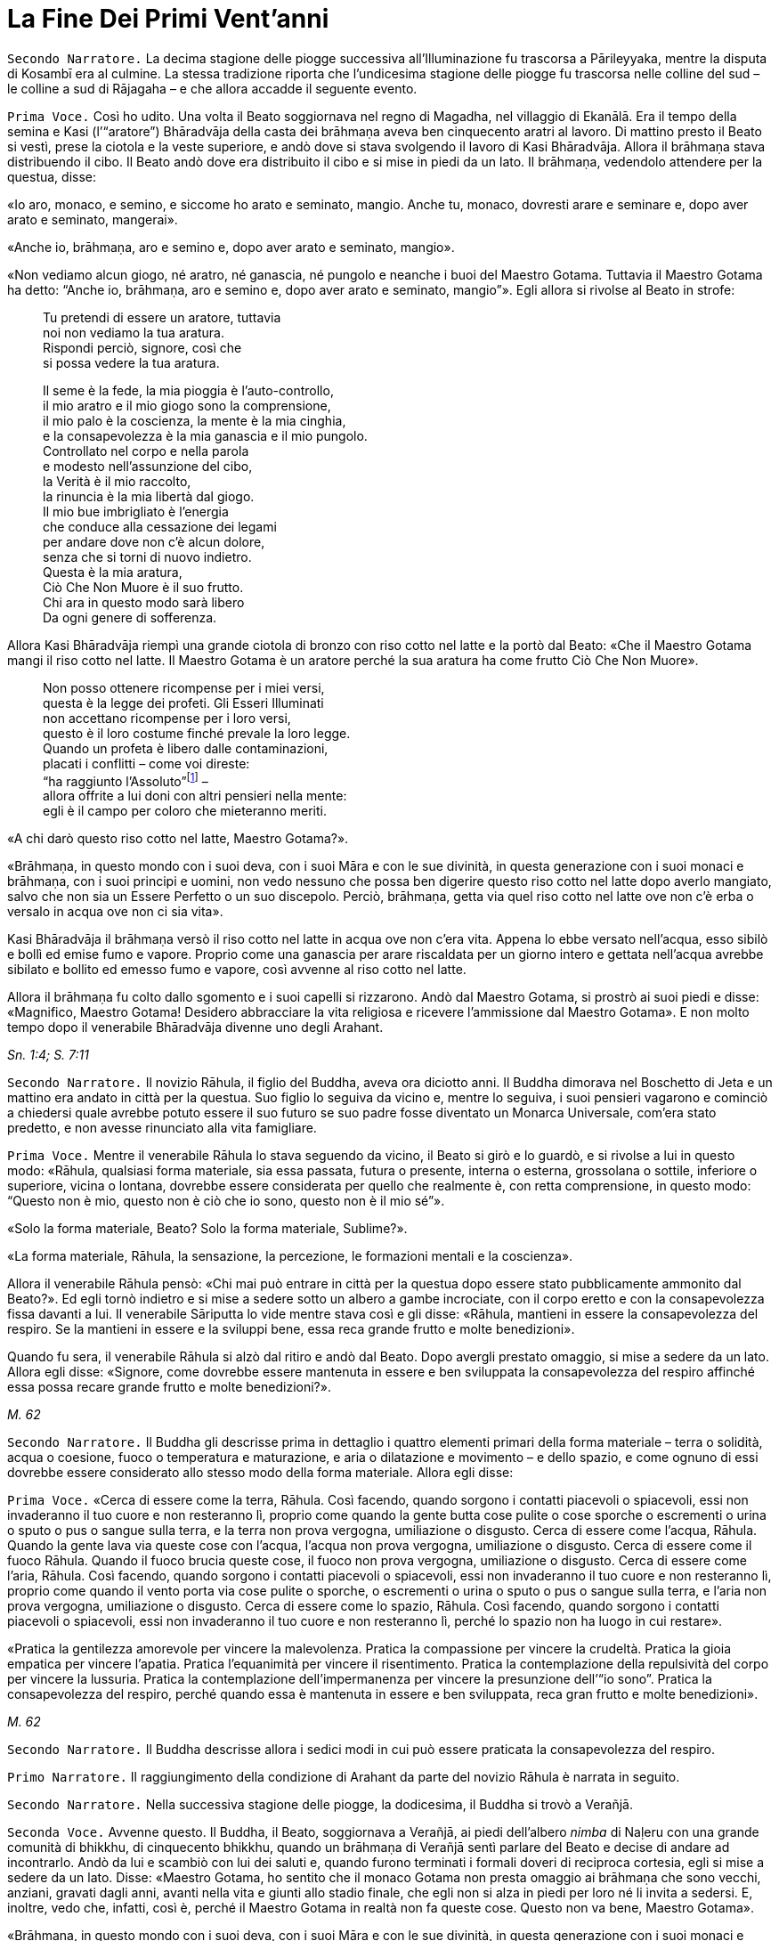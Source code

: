 = La Fine Dei Primi Vent’anni
:chapter-number: 9

[.narrator]
`Secondo Narratore.` La decima stagione delle piogge successiva
all’Illuminazione fu trascorsa a Pārileyyaka, mentre la disputa di
Kosambī era al culmine. La stessa tradizione riporta che l’undicesima
stagione delle piogge fu trascorsa nelle colline del sud – le colline a
sud di Rājagaha – e che allora accadde il seguente evento.

[.voice]
`Prima Voce.` Così ho udito. Una volta il Beato soggiornava nel regno di
Magadha, nel villaggio di Ekanālā. Era il tempo della semina e Kasi
(l’“aratore”) Bhāradvāja della casta dei brāhmaṇa aveva ben cinquecento
aratri al lavoro. Di mattino presto il Beato si vestì, prese la ciotola
e la veste superiore, e andò dove si stava svolgendo il lavoro di Kasi
Bhāradvāja. Allora il brāhmaṇa stava distribuendo il cibo. Il Beato andò
dove era distribuito il cibo e si mise in piedi da un lato. Il brāhmaṇa,
vedendolo attendere per la questua, disse:

«Io aro, monaco, e semino, e siccome ho arato e seminato, mangio. Anche
tu, monaco, dovresti arare e seminare e, dopo aver arato e seminato,
mangerai».

«Anche io, brāhmaṇa, aro e semino e, dopo aver arato e seminato,
mangio».

«Non vediamo alcun giogo, né aratro, né ganascia, né pungolo e neanche i
buoi del Maestro Gotama. Tuttavia il Maestro Gotama ha detto: “Anche io,
brāhmaṇa, aro e semino e, dopo aver arato e seminato, mangio”». Egli
allora si rivolse al Beato in strofe:

[quote]
____
Tu pretendi di essere un aratore, tuttavia +
noi non vediamo la tua aratura. +
Rispondi perciò, signore, così che +
si possa vedere la tua aratura.

Il seme è la fede, la mia pioggia è l’auto-controllo, +
il mio aratro e il mio giogo sono la comprensione, +
il mio palo è la coscienza, la mente è la mia cinghia, +
e la consapevolezza è la mia ganascia e il mio pungolo. +
Controllato nel corpo e nella parola +
e modesto nell’assunzione del cibo, +
la Verità è il mio raccolto, +
la rinuncia è la mia libertà dal giogo. +
Il mio bue imbrigliato è l’energia +
che conduce alla cessazione dei legami +
per andare dove non c’è alcun dolore, +
senza che si torni di nuovo indietro. +
Questa è la mia aratura, +
Ciò Che Non Muore è il suo frutto. +
Chi ara in questo modo sarà libero +
Da ogni genere di sofferenza.
____

Allora Kasi Bhāradvāja riempì una grande ciotola di bronzo con riso
cotto nel latte e la portò dal Beato: «Che il Maestro Gotama mangi il
riso cotto nel latte. Il Maestro Gotama è un aratore perché la sua
aratura ha come frutto Ciò Che Non Muore».

[quote]
____
Non posso ottenere ricompense per i miei versi, +
questa è la legge dei profeti. Gli Esseri Illuminati +
non accettano ricompense per i loro versi, +
questo è il loro costume finché prevale la loro legge. +
Quando un profeta è libero dalle contaminazioni, +
placati i conflitti – come voi direste: +
“ha raggiunto l’Assoluto”footnote:[Il termine _kevalī_
(“ha raggiunto l’Assoluto”) pare fosse
usato dal Buddha quando si rivolgeva ai brāhmaṇa.] – +
allora offrite a lui doni con altri pensieri nella mente: +
egli è il campo per coloro che mieteranno meriti.
____

«A chi darò questo riso cotto nel latte, Maestro Gotama?».

«Brāhmaṇa, in questo mondo con i suoi deva, con i suoi Māra e con le sue
divinità, in questa generazione con i suoi monaci e brāhmaṇa, con i suoi
principi e uomini, non vedo nessuno che possa ben digerire questo riso
cotto nel latte dopo averlo mangiato, salvo che non sia un Essere
Perfetto o un suo discepolo. Perciò, brāhmaṇa, getta via quel riso cotto
nel latte ove non c’è erba o versalo in acqua ove non ci sia vita».

Kasi Bhāradvāja il brāhmaṇa versò il riso cotto nel latte in acqua ove
non c’era vita. Appena lo ebbe versato nell’acqua, esso sibilò e bollì
ed emise fumo e vapore. Proprio come una ganascia per arare riscaldata
per un giorno intero e gettata nell’acqua avrebbe sibilato e bollito ed
emesso fumo e vapore, così avvenne al riso cotto nel latte.

Allora il brāhmaṇa fu colto dallo sgomento e i suoi capelli si
rizzarono. Andò dal Maestro Gotama, si prostrò ai suoi piedi e disse:
«Magnifico, Maestro Gotama! Desidero abbracciare la vita religiosa e
ricevere l’ammissione dal Maestro Gotama». E non molto tempo dopo il
venerabile Bhāradvāja divenne uno degli Arahant.

[.suttaref]
_Sn. 1:4; S. 7:11_

[.narrator]
`Secondo Narratore.` Il novizio Rāhula, il figlio del Buddha, aveva ora
diciotto anni. Il Buddha dimorava nel Boschetto di Jeta e un mattino era
andato in città per la questua. Suo figlio lo seguiva da vicino e,
mentre lo seguiva, i suoi pensieri vagarono e cominciò a chiedersi quale
avrebbe potuto essere il suo futuro se suo padre fosse diventato un
Monarca Universale, com’era stato predetto, e non avesse rinunciato alla
vita famigliare.

[.voice]
`Prima Voce.` Mentre il venerabile Rāhula lo stava seguendo da vicino, il
Beato si girò e lo guardò, e si rivolse a lui in questo modo: «Rāhula,
qualsiasi forma materiale, sia essa passata, futura o presente, interna
o esterna, grossolana o sottile, inferiore o superiore, vicina o
lontana, dovrebbe essere considerata per quello che realmente è, con
retta comprensione, in questo modo: “Questo non è mio, questo non è ciò
che io sono, questo non è il mio sé”».

«Solo la forma materiale, Beato? Solo la forma materiale, Sublime?».

«La forma materiale, Rāhula, la sensazione, la percezione, le formazioni
mentali e la coscienza».

Allora il venerabile Rāhula pensò: «Chi mai può entrare in città per la
questua dopo essere stato pubblicamente ammonito dal Beato?». Ed egli
tornò indietro e si mise a sedere sotto un albero a gambe incrociate,
con il corpo eretto e con la consapevolezza fissa davanti a lui. Il
venerabile Sāriputta lo vide mentre stava così e gli disse: «Rāhula,
mantieni in essere la consapevolezza del respiro. Se la mantieni in
essere e la sviluppi bene, essa reca grande frutto e molte benedizioni».

Quando fu sera, il venerabile Rāhula si alzò dal ritiro e andò dal
Beato. Dopo avergli prestato omaggio, si mise a sedere da un lato.
Allora egli disse: «Signore, come dovrebbe essere mantenuta in essere e
ben sviluppata la consapevolezza del respiro affinché essa possa recare
grande frutto e molte benedizioni?».

[.suttaref]
_M. 62_

[.narrator]
`Secondo Narratore.` Il Buddha gli descrisse prima in dettaglio i quattro
elementi primari della forma materiale – terra o solidità, acqua o
coesione, fuoco o temperatura e maturazione, e aria o dilatazione e
movimento – e dello spazio, e come ognuno di essi dovrebbe essere
considerato allo stesso modo della forma materiale. Allora egli disse:

[.voice]
`Prima Voce.` «Cerca di essere come la terra, Rāhula. Così facendo, quando
sorgono i contatti piacevoli o spiacevoli, essi non invaderanno il tuo
cuore e non resteranno lì, proprio come quando la gente butta cose
pulite o cose sporche o escrementi o urina o sputo o pus o sangue sulla
terra, e la terra non prova vergogna, umiliazione o disgusto. Cerca di
essere come l’acqua, Rāhula. Quando la gente lava via queste cose con
l’acqua, l’acqua non prova vergogna, umiliazione o disgusto. Cerca di
essere come il fuoco Rāhula. Quando il fuoco brucia queste cose, il
fuoco non prova vergogna, umiliazione o disgusto. Cerca di essere come
l’aria, Rāhula. Così facendo, quando sorgono i contatti piacevoli o
spiacevoli, essi non invaderanno il tuo cuore e non resteranno lì,
proprio come quando il vento porta via cose pulite o sporche, o
escrementi o urina o sputo o pus o sangue sulla terra, e l’aria non
prova vergogna, umiliazione o disgusto. Cerca di essere come lo spazio,
Rāhula. Così facendo, quando sorgono i contatti piacevoli o spiacevoli,
essi non invaderanno il tuo cuore e non resteranno lì, perché lo spazio
non ha luogo in cui restare».

«Pratica la gentilezza amorevole per vincere la malevolenza. Pratica la
compassione per vincere la crudeltà. Pratica la gioia empatica per
vincere l’apatia. Pratica l’equanimità per vincere il risentimento.
Pratica la contemplazione della repulsività del corpo per vincere la
lussuria. Pratica la contemplazione dell’impermanenza per vincere la
presunzione dell’“io sono”. Pratica la consapevolezza del respiro,
perché quando essa è mantenuta in essere e ben sviluppata, reca gran
frutto e molte benedizioni».

[.suttaref]
_M. 62_

[.narrator]
`Secondo Narratore.` Il Buddha descrisse allora i sedici modi in cui può
essere praticata la consapevolezza del respiro.

[.narrator]
`Primo Narratore.` Il raggiungimento della condizione di Arahant da parte
del novizio Rāhula è narrata in seguito.

[.narrator]
`Secondo Narratore.` Nella successiva stagione delle piogge, la
dodicesima, il Buddha si trovò a Verañjā.

[.voice]
`Seconda Voce.` Avvenne questo. Il Buddha, il Beato, soggiornava a
Verañjā, ai piedi dell’albero _nimba_ di Naḷeru con una grande comunità
di bhikkhu, di cinquecento bhikkhu, quando un brāhmaṇa di Verañjā sentì
parlare del Beato e decise di andare ad incontrarlo. Andò da lui e
scambiò con lui dei saluti e, quando furono terminati i formali doveri
di reciproca cortesia, egli si mise a sedere da un lato. Disse: «Maestro
Gotama, ho sentito che il monaco Gotama non presta omaggio ai brāhmaṇa
che sono vecchi, anziani, gravati dagli anni, avanti nella vita e giunti
allo stadio finale, che egli non si alza in piedi per loro né li invita
a sedersi. E, inoltre, vedo che, infatti, così è, perché il Maestro
Gotama in realtà non fa queste cose. Questo non va bene, Maestro
Gotama».

«Brāhmaṇa, in questo mondo con i suoi deva, con i suoi Māra e con le sue
divinità, in questa generazione con i suoi monaci e brāhmaṇa, con i suoi
principi e uomini, non vedo nessuno al quale io possa prestare omaggio o
per il quale alzarmi in piedi o invitarlo a sedersi, perché se un Essere
Perfetto prestasse omaggio o si alzasse per qualcuno o lo invitasse a
sedersi, a costui gli si spaccherebbe la testa».

«Il Maestro Gotama è privo di gusto».

«C’è una ragione per la quale si potrebbe giustamente dire che il monaco
Gotama è privo di gusto: gusto per le forme visibili, gusto per i suoni,
odori, sapori e oggetti tangibili. Queste cose sono rigettate da un
Essere Perfetto, tagliate alla radice, rese come ceppi di palma,
eliminate e non più soggette a sorgere in futuro. È però sicuro,
brāhmaṇa, che tu intenda questo?».

«Il Maestro Gotama non ha il senso dei valori».

«C’è una ragione per la quale si potrebbe giustamente dire che il monaco
Gotama non ha il senso dei valori: il senso del valore delle forme
visibili, il senso del valore dei suoni, degli odori, dei sapori e degli
oggetti tangibili. Queste cose sono rigettate da un Essere Perfetto … e
non più soggette a sorgere in futuro. È però sicuro, brāhmaṇa, che tu
intenda questo?».

«Il Maestro Gotama insegna che non si dovrebbe fare
nulla».footnote:[Alcuni dei giochi di parole presenti in questo passo
mettono a dura prova le qualità di un traduttore. «Insegna che non ci sono cose
da fare» (_akiriyavādī_) indica colui il quale afferma che le azioni
sono a-morali e non fanno maturare effetti, né buoni né cattivi.
«Insegna il nichilismo» (_ucchedavādī_) indica colui il quale crede che
alcuni tipi di anima o di sé abbiano una permanenza temporanea, che a un
certo punto viene però interrotta. Essa presuppone l’esistenza di
un’anima temporanea. «Uno da portare via» (_venayika_) è l’espressione
più difficile. La parola _vineti_ (letteralmente “da portare via”)
significa sia da portare via sia, metaforicamente, da disciplinare.
“Portare via” è pure utilizzato dal Buddha nel senso di condurre i
discepoli lontano dalla sofferenza e, dai suoi oppositori, per
insultarlo come uno che porta la gente fino alla distruzione, procurata
dal nichilismo, l’“abisso del nulla”, e, di conseguenza, per loro egli è
uno “da portare via”, ossia di cui sbarazzarsi.]

«C’è una ragione per la quale si potrebbe giustamente dire che il monaco
Gotama insegna che non si dovrebbe fare nulla: io insegno che non si
dovrebbero compiere atti corporei o verbali errati o alimentare pensieri
malsani e molti altri generi di cose malvagie e non salutari. È però
sicuro, brāhmaṇa, che tu intenda questo?».

«Il Maestro Gotama insegna il nichilismo».

«C’è una ragione per la quale si potrebbe giustamente dire che il monaco
Gotama insegna il nichilismo: io insegno l’annichilimento della brama,
dell’odio e dell’illusione, e di molti generi di cose malvagie e non
salutari. È però sicuro, brāhmaṇa, che tu intenda questo?».

«Il Maestro Gotama è puntiglioso».

«C’è una ragione per la quale si potrebbe giustamente dire che il monaco
Gotama è fastidioso: io sono fastidioso in relazione ad atti corporei o
verbali errati o pensieri malsani e molti altri generi di cose non
salutari. È però sicuro, brāhmaṇa, che tu intenda questo?».

«Il monaco Gotama è uno da portare via».

«C’è una ragione per la quale si potrebbe giustamente dire che il monaco
Gotama è uno da portare via: io insegno il Dhamma che porta via dalla
brama, dall’odio e dall’illusione, e da molti generi di cose malvagie e
non salutari. È però sicuro, brāhmaṇa, che tu intenda questo?».

«Il monaco Gotama è un mortificatore».

«C’è una ragione per la quale si potrebbe giustamente dire che il monaco
Gotama è un mortificatore: dico che gli atti corporei o verbali errati o
pensieri malsani sono cose malvagie e non salutari da mortificare, e
chiamo mortificatore colui nel quale le cose malvagie e non salutari da
mortificare sono rifiutate, tagliate alla radice, rese come ceppi di
palma, eliminate e non più soggette a sorgere nel futuro, e in un Essere
Perfetto queste cose sono rifiutate … e non più soggette a sorgere nel
futuro. È però sicuro, brāhmaṇa, che tu intenda questo?».

«Il monaco Gotama ha mancato la sua rinascita».

«C’è una ragione per la quale si potrebbe giustamente dire che il monaco
Gotama ha mancato la sua rinascita. Quando il rientro di una persona in
un utero e il suo pervenire alla nascita sono rifiutati … e non sono più
soggetti a sorgere nel futuro, allora di tale persona dico che ha
mancato la sua rinascita, e nell’Essere Perfetto il rientro in un utero
e una futura rinascita sono rifiutati … e non sono più soggetti a
sorgere nel futuro. È però sicuro, brāhmaṇa, che tu intenda questo?».

«Supponiamo che una chioccia stia covando otto, dieci o dodici uova, che
le covi e le faccia schiudere con cura: il primo di quei pulcini a
forare il guscio con la punta del suo becco e gli artigli delle sue
zampe, il primo a uscir fuori sano, dovrebbe essere chiamato il più
anziano o il più giovane?».

«Dovrebbe essere chiamato il più anziano, Maestro Gotama, perché è il
più anziano di quei pulcini».

«Allo stesso modo, brāhmaṇa, in questa generazione dominata
dall’ignoranza, racchiusa in un uovo d’ignoranza, sigillata
dall’ignoranza, sono io l’unico al mondo ad aver scoperto la suprema e
piena Illuminazione forando il guscio dell’ignoranza, della nescienza.
Sono perciò io il più anziano ed eminente nel mondo».

[.suttaref]
_Vin. Sv. Pārā. 1; A. 8:11_

[.narrator]
`Secondo Narratore.` Il Buddha poi descrisse come, mediante l’ottenimento
dei quattro jhāna e delle tre vere conoscenze, pervenne a conoscere
direttamente che non vi era più nascita per lui. Il brāhmaṇa si convinse
e prese i Tre Rifugi. Egli allora offrì ricovero e sostegno al Buddha
per la successiva stagione delle piogge, e il Buddha accettò.

[.voice]
`Seconda Voce.` A Verañjā ottenere cibo in elemosina era difficile. C’era
carestia ed erano stati emessi dei buoni per ottenere il cibo. Non era
facile sopravvivere neanche spigolando strenuamente. Tuttavia, alcuni
commercianti del nord del paese con cinquecento cavalli avevano allora
preso alloggio per la stagione delle piogge a Verañjā. Avevano fatto
sapere che per ogni bhikkhu ci sarebbe stata una misura di crusca presso
i recinti dei cavalli.

Un mattino i bhikkhu si vestirono, presero le loro ciotole e la veste
superiore, e si avviarono per la questua a Verañjā. Quando non ottennero
alcun cibo, si recarono presso i recinti dei cavalli e ognuno di loro
portò una misura di crusca in monastero, ove la pestarono in un mortaio
e la mangiarono. Il venerabile Ānanda macinò una misura di crusca su una
pietra e la portò al Beato. Il Beato la mangiò.

Egli aveva sentito il rumore di un mortaio. Gli Esseri Perfetti sanno e
chiedono, ma, anche, sanno e non chiedono. Chiedono quando lo reputano
opportuno e si astengono dal chiedere quando lo reputano inopportuno.
Gli Esseri Perfetti chiedono al fine di promuovere il bene, per
nessun’altra ragione. Nel caso degli Esseri Perfetti il ponte verso il
male è demolito. Gli Esseri Illuminati, gli Esseri Perfetti, interrogano
i bhikkhu per due ragioni: per insegnare il Dhamma o per rendere noto un
precetto d’addestramento ai discepoli. Per quell’occasione il Beato
chiese al venerabile Ānanda: «Ānanda, che cos’è quel rumore di
mortaio?». Il venerabile Ānanda glielo spiegò.

«Bene, bene, Ānanda. Ci siete riusciti, come brave persone. Nelle future
generazioni, però, ci saranno alcuni che guarderanno dall’alto in basso
perfino pasti di riso fino cotto con la carne».

Il venerabile Mahā-Moggallāna andò dal Beato. Egli disse: «Signore, è
ora difficile procurarsi cibo in elemosina a Verañjā. C’è carestia e
sono stati emessi dei buoni per ottenere il cibo. Non è facile
sopravvivere neanche spigolando strenuamente. Signore, sotto la
superficie di questa terra vi è un humus ricco e dolce come il miele.
Sarebbe bene che io rivoltassi la terra. Così i bhikkhu sarebbero in
grado di cibarsi dell’humus sul quale vivono le piante acquatiche».

«Moggallāna, che cosa ne sarebbe, però, delle creature che dipendono
dall’humus?».

«Signore, renderò una mia mano larga come la grande terra e prenderò le
creature che dipendono dall’humus e le metterò lì. Rivolterò la terra
con l’altra mano».

«Basta così, Moggallāna, non suggerire di rivoltare la terra. Le
creature saranno confuse».

«Signore, sarebbe bene che il Saṅgha dei bhikkhu andasse nel Continente
Settentrionale di Uttarakuru per la questua».

«Basta così, Moggallāna, non suggerire che il Saṅgha dei bhikkhu vada
nel Continente Settentrionale di Uttarakuru per la questua».

Mentre il venerabile Sāriputta era in ritiro da solo sorse in lui questo
pensiero: «La santa vita di quale Buddha non durò a lungo? La santa vita
di quale Buddha durò a lungo?».

«Al tempo dei Beati Vipassī, Sikhī e Vessabhū la santa vita non durò a
lungo, Sāriputta. Al tempo dei Beati Kakusandha, Koṇāgamana e Kassapa la
santa vita durò a lungo».

«Signore, per quale ragione al tempo dei Beati Vipassī, Sikhī e Vessabhū
la santa vita non durò a lungo?».

«Quei Beati non furono solleciti a insegnare il Dhamma ai loro discepoli
dettagliatamente e pronunciarono pochi Fili di Discorsi
(sutta),footnote:[C’è un gioco di parole sul termine sutta, letteralmente
“filo” e metaforicamente “filo di discorsi” o insieme di idee connesse.
È in quest’ultimo senso che i discorsi del Buddha sono chiamati “sutta”,
perché in essi l’insegnamento è tenuto assieme nella forma di un filo di
argomenti legati l’uno con l’altro.] Canti, Esposizioni, Strofe, Esclamazioni,
Detti, Storie di Nascite, Meraviglie e Domande. Non fu resa nota alcuna
regola di addestramento per i discepoli. Il _Pātimokkha_, il Codice
Monastico, non fu esposto. Proprio come quando vari fiori sono posti su
un tavolo senza essere tenuti assieme da fili possono venire facilmente
sparpagliati, spazzati via e andare perduti – perché? Perché non sono
tenuti assieme da fili – allo stesso modo, quando quei Buddha, quei
Beati e i loro discepoli da loro personalmente illuminati scomparvero,
allora i discepoli che in seguito abbracciarono la vita religiosa,
chiamati in vari modi, appartenenti a varie razze e varie stirpi, fecero
estinguere la vita religiosa. Quei Beati leggevano di norma la mente dei
loro discepoli e li consigliavano di conseguenza. Una volta, il Beato
Vessabhū, realizzato e completamente illuminato, in una boscaglia d’una
giungla che ispirava timore lesse la mente di un Saṅgha forte di un
migliaio di bhikkhu, e così li esortò e istruì: “Pensate così, non
pensate così. Prestate attenzione così, non prestate attenzione così.
Abbandonate questo, entrate e dimorate in questo”. Poi, seguendo le sue
istruzioni, i loro cuori furono liberati dalle contaminazioni per mezzo
del non-attaccamento. E la boscaglia di quella giungla ispirava a tal
punto timore che di solito avrebbe fatto rizzare i capelli a un uomo se
egli non fosse stato libero dalla brama. Questa fu la ragione per cui la
vita santa di quei beati non durò a lungo».

«Signore, per quale ragione al tempo dei Beati Kakusandha, Koṇāgamana e
Kassapa la santa vita durò a lungo?».

«Quei Beati furono solleciti a insegnare il Dhamma ai loro discepoli
dettagliatamente e pronunciarono molti Fili di Discorsi, Canti,
Esposizioni, Strofe, Esclamazioni, Detti, Storie di Nascite, Meraviglie
e Domande. Furono rese note regole di addestramento per i discepoli. Il
Pātimokkha, il codice monastico, fu esposto. Proprio come quando vari
fiori sono posti su un tavolo tenuti ben legati assieme da fili, e non
possono venire sparpagliati, spazzati via e andare perduti – perché?
Perché sono tenuti ben legati assieme da fili – allo stesso modo, quando
quei Buddha, quei Beati e i loro discepoli da loro personalmente
illuminati scomparvero, allora i discepoli che in seguito abbracciarono
la vita religiosa, chiamati in vari modi, appartenenti a varie razze e
varie stirpi, fecero continuare la vita religiosa per lungo tempo.
Questa fu la ragione per cui la vita santa di quei beati durò a lungo».

Allora il venerabile Sāriputta si alzò dal posto in cui sedeva e,
sistemandosi la sua veste su una spalla, levò le palme giunte delle sue
mani verso il Beato e disse: «Questo è il tempo, Beato, questo è il
tempo che il Beato renda note le regole di addestramento, che esponga il
_Pātimokkha_, in modo che la santa vita possa durare a lungo».

«Aspetta Sāriputta, aspetta! L’Essere Perfetto saprà quando è il momento
di farlo. Il Maestro non renderà note le regole di addestramento per i
discepoli né esporrà il _Pātimokkha_ fino a quando non si manifesteranno
alcune cose che generano contaminazioni qui nel Saṅgha. Appena questo
avverrà, allora il Maestro si occuperà di entrambe queste cose, al fine
di allontanare queste cose che generano contaminazioni. Alcune cose che
generano contaminazioni non si manifesteranno finché il Saṅgha non si
sarà ingrandito in quanto fondato da tempo, e sarà cresciuto [quanto al
numero dei bhikkhu]: sarà allora che esse si manifesteranno e sarà
allora che il Maestro renderà note le regole di addestramento per i
discepoli, e esporrà il _Pātimokkha_ al fine di allontanare queste cose
che generano contaminazioni. Alcune cose che generano contaminazioni non
si manifesteranno finché il Saṅgha non si sarà ingrandito mediante
completezza … non si sarà ingrandito mediante beni eccessivi … non si
sarà ingrandito mediante erudizione … Al momento, però, il Saṅgha è
libero da infezioni, libero da pericoli, è immacolato, puro ed è fatto
di durame. Perché di questi cinquecento bhikkhu chi si trova più
indietro è nella condizione di Chi è Entrato nella Corrente, non è più
soggetto alla perdizione, certo nella rettitudine e destinato
all’Illuminazione».

Allora il Beato si rivolse al venerabile Ānanda: «Ānanda, è costume
degli Esseri Perfetti di non avviarsi a errare per il paese senza
essersi congedati da coloro che li hanno invitati per la stagione delle
piogge. Andiamo e congediamoci dal brāhmaṇa di Verañjā».

«E sia, Signore», rispose il venerabile Ānanda.

Allora il Beato si vestì, prese la ciotola e la veste superiore, e andò
con il venerabile Ānanda quale suo attendente nella casa del brāhmaṇa di
Verañjā, ove si mise a sedere nel posto preparatogli.

Il brāhmaṇa arrivò e gli prestò omaggio. Il Beato disse: «Abbiamo
trascorso la stagione delle piogge qui, invitati da te, brāhmaṇa, e ora
ci congediamo. Desideriamo avviarci a errare per il paese».

«È vero, Maestro Gotama. Siete stati invitati da me a trascorrere qui la
stagione delle piogge. Quel che avrebbe dovuto essere dato non è stato
dato. Ciò, però, non è avvenuto perché non avevamo capito o perché non
fossimo disposti a dare. Come potevamo fare? La vita laica è piena di
impegni, molte sono le cose da fare. Che il Maestro Gotama assieme al
Saṅgha dei bhikkhu accetti il pasto di domani da me».

Il Beato accettò in silenzio. Poi, dopo aver istruito il brāhmaṇa con un
discorso di Dhamma, si alzò e andò via.

Il giorno seguente, quando il pasto fu terminato, il brāhmaṇa di Verañjā
offrì al Beato la stoffa per una veste e a ogni bhikkhu due pezzi di
stoffa. E il Beato, dopo averlo istruito con un discorso di Dhamma, se
ne andò.

[.suttaref]
_Vin. Sv. Pārā. 1_

[.narrator]
`Secondo Narratore.` Il seguente episodio si verificò mentre la
tredicesima stagione delle piogge veniva trascorsa a Cālikā.

[.voice]
`Prima Voce.` Così ho udito. Mentre il Beato soggiornava a Cālikā, sulla
Rupe Cālikā, il suo attendente era allora il venerabile Meghiya. Egli
andò dal Beato e gli disse: «Signore, voglio entrare a Jantugāma per la
questua».

«È tempo, Meghiya, di fare quel che reputi opportuno».

Allora era mattino e così il venerabile Meghiya si vestì, prese la
ciotola e la veste superiore ed entrò a Jantugāma per la questua.
Allorché ebbe fatto il giro per la questua e stava tornando dopo il
pasto, giunse sulla riva del fiume Kimikālā. Mentre stava camminando ed
errando lungo la riva del fiume per muoversi un po’, vide un grazioso e
invitante boschetto di alberi di mango. Pensò: «Questo grazioso e
invitante boschetto di alberi di mango sarà utile per lo sforzo di un
uomo di rango che cerca un tale sforzo. Se il Beato lo consente, verrò
in questo boschetto di alberi di mango per lo sforzo».

Egli allorà si recò dal Beato e gliene parlò. Il Beato disse: «Aspetta,
Meghiya, siamo ancora soli. Aspetta che arrivino altri bhikkhu».

Una seconda volta il venerabile Meghiya disse: «Il Beato non ha molto
altro da fare, Signore. Non v’è bisogno di confermare ciò che egli ha
già fatto. Noi, però, abbiamo ancora qualcosa da fare. Abbiamo bisogno
di confermare ciò che abbiamo già fatto. Se il Beato lo consente,
Signore, vorrei andare in quel boschetto di alberi di mango per lo
sforzo».

Una seconda volta il Beato disse: «Aspetta, Meghiya, siamo ancora soli.
Aspetta che arrivino altri bhikkhu».

Una terza volta il venerabile Meghiya ripeté la sua richiesta.

«Dal momento che tu parli di “sforzo”, Meghiya, che cosa posso dirti? È
tempo che tu faccia quel che reputi opportuno».

Allora il venerabile Meghiya si alzò dal posto in cui sedeva e, dopo
aver prestato omaggio al Beato, girandogli a destra, si avviò verso il
boschetto di alberi di mango, ove si mise a sedere ai piedi di un
albero, sua dimora diurna. Allora, per quasi tutto il tempo che egli
rimase nel boschetto di alberi di mango, tre generi di pensieri non
salutari occuparono la sua mente, ossia pensieri di desideri sensoriali,
pensieri di malevolenza e pensieri di crudeltà. Gli capitò così di
pensare: «È meraviglioso, è stupefacente! Eccomi qui, ho abbandonato la
vita famigliare per fede e ora sono tormentato da questi tre generi di
pensieri malvagi e non salutari».

Quando fu sera, si alzò dal ritiro e andò dal Beato. Gli disse quel che
era avvenuto.

«Meghiya, quando la liberazione del cuore è ancora immatura, cinque cose
la conducono a maturazione. Quali cinque? Primo, un bhikkhu con buoni
amici e buoni compagni. Secondo, un bhikkhu è perfetto nella virtù,
contenuto con il contenimento del _Pātimokkha_, perfetto per condotta e
per modo di vivere, vede il pericolo nella più piccola colpa, si
addestra portando a effetto i precetti dell’addestramento. Terzo,
ascolta volentieri senza problemi o riserve discorsi che riguardano
l’annientamento, che favoriscono la liberazione del cuore, che conducono
al totale disincanto, allo svanire, al cessare, alla pacificazione, alla
conoscenza diretta, all’Illuminazione, al Nibbāna, ossia a volere poco,
ad accontentarsi, all’isolamento, al dissociarsi dalla società,
all’energia, alla virtù, alla concentrazione, alla comprensione, alla
liberazione, alla conoscenza e alla visione della liberazione. Quarto,
un bhikkhu è energico nell’abbandonare cose non salutari e a portare a
effetto le cose salutari, è risoluto, costante e instancabile riguardo
alle cose salutari. Quinto, un bhikkhu ha comprensione, ha la penetrante
comprensione propria degli Esseri Nobili a riguardo del sorgere e dello
svanire che conduce alla cessazione completa della sofferenza».

«Ora, quando un bhikkhu ha buoni amici e buoni compagni, da lui ci si
può attendere che sarà virtuoso … che ascolterà volentieri … discorsi
che riguardano l’annientamento … che sarà energico nell’abbandonare cose
non salutari e a portare a effetto le cose salutari … che egli avrà la
penetrante comprensione propria degli Esseri Nobili a riguardo del
sorgere e dello svanire che conduce alla completa cessazione della
sofferenza».

«Per fondare dentro di sé queste cinque cose, però, un bhikkhu dovrebbe,
per di più, mantenere in essere queste quattro cose. La ripugnanza (in
relazione all’aspetto repellente del corpo)footnote:[“Ripugnanza” è un
termine che indica l’oggetto di
contemplazione consistente sia nelle “trentuno parti del corpo”
(trentadue nei Commentari) sia la decomposizione dei cadaveri (cap. 12,
pp. 270-271). Lo scopo è ridurre l’attaccamento al corpo fisico
dimostrando che è non attraente ma transitorio.] dovrebbe
essere mantenuta in essere al fine di abbandonare la lussuria. La
gentilezza amorevole al fine di abbandonare la malevolenza. La
consapevolezza del respiro al fine di interrompere i pensieri
discorsivi. La percezione dell’impermanenza al fine di eliminare la
presunzione dell’“io sono”. Perché quando si percepisce l’impermanenza,
la percezione del non-sé si fonda, e quando si percepisce il non-sé, si
giunge all’eliminazione della presunzione dell’“io sono” e questo è il
Nibbāna qui e ora».

Conoscendo il significato di ciò, il Beato esclamò queste parole:

[quote]
____
Pensieri meschini, pensieri triviali +
arrivano a tentare la mente e poi volano via. +
Non comprendendo questi pensieri nella mente, +
il cuore vaga avanti e indietro rincorrendoli. +
Un uomo che comprende questi pensieri nella sua mente +
li espelle con consapevolezza vigorosa. +
E un Essere Illuminato se n’è sbarazzato +
perché le tentazioni non agitano più la sua mente.
____

[.suttaref]
_Ud. 4:1; A. 9:3._

[.narrator]
`Secondo Narratore.` Il figlio del Buddha aveva ora vent’anni. Gli fu di
conseguenza impartita la piena ammissione (in quanto non conferibile
prima di tale età). E la tradizione riporta che fu in questo stesso anno
che il Buddha pronunciò il discorso che fu per lui la causa per ottenere
la condizione di Arahant.

[.voice]
`Prima Voce.` Così ho udito. Allora il Beato soggiornava a Sāvatthī, nel
Boschetto di Jeta, nel Parco di Anāthapiṇḍika. Ora, mentre egli era solo
in meditazione questo pensiero sorse nella sua mente: «Le cose che
giungono a maturazione nella Liberazione sono mature nella mente di
Rāhula. E se io lo conducessi al definitivo esaurimento delle
contaminazioni?».

Quando fu mattino il Beato si vestì, prese la ciotola e la veste
superiore, e si recò a Sāvatthī per la questua. Quando ebbe fatto il
giro per la questua a Sāvatthī, tornò dopo il pasto e disse al
venerabile Rāhula: «Rāhula, prendi con te una stuoia su cui sedere e
andiamo a trascorrere la giornata nel Boschetto del Cieco».

«Così sia, Signore», rispose il venerabile Rāhula e, dopo aver preso con
sé una stuoia, seguì il Beato. In quella circostanza, però, anche molte
migliaia di divinità seguirono il Beato, pensando: «Oggi il Beato sta
per condurre il venerabile Rāhula al definitivo esaurimento delle
contaminazioni».

Allora il Beato entrò nel Boschetto del Cieco e si mise a sedere ai
piedi di un albero. E il venerabile Rāhula prestò omaggio al Beato e si
mise a sedere da un lato. Dopo che lo ebbe fatto, il Beato disse:

(1a) «Cosa ne pensi, Rāhula, l’occhio è permanente o impermanente?».

«Impermanente, Signore».

«Quel che è impermanente è però spiacevole o piacevole?».

«Spiacevole, Signore».

«A riguardo di ciò che è impermanente, spiacevole e soggetto al
cambiamento, è giusto dire: “Questo è mio, questo è quel che io sono,
questo è il mio sé?”».

«No, Signore».

(1b) «Cosa ne pensi, Rāhula, le forme visibili sono permanenti o
impermanenti?» …

(1c) «Cosa ne pensi, Rāhula, la coscienza visiva è permanente o
impermanente?» …

(1d) «Cosa ne pensi, Rāhula, il contatto visivo è permanente o
impermanente?» … 

(1e) «Cosa ne pensi, Rāhula, è permanente o impermanente una sensazione,
una percezione, una formazione [mentale], una coscienza che sorge avendo
come condizione il contatto visivo?» …

[.narrator]
`Secondo Narratore.` Le cinque stesse proposizioni da (a) a (e) furono
ripetute per (2) orecchio e suoni, (3) naso e odori, (4) lingua e
sapori, (5) corpo e oggetti tangibili, (6) mente e oggetti mentali.

[.voice]
`Prima Voce.` «Con questa comprensione, Rāhula, il saggio nobile discepolo
diventa disincantato nei riguardi dell’occhio, delle forme visibili,
della coscienza visiva e del contatto visivo, ed egli diventa
disincantato nei riguardi della sensazione, della percezione, delle
formazioni mentali e della coscienza che sorge avendo come condizione il
contatto visivo».

«Diventa disincantato nei riguardi dell’orecchio e dei suoni … nei
riguardi del naso e degli odori … nei riguardi della lingua e dei sapori
… nei riguardi del corpo e degli oggetti tangibili … nei riguardi della
mente e degli oggetti mentali …».

«Diventando disincantato, la sua brama svanisce. Con lo svanire della
brama, il suo cuore è liberato. Quando il suo cuore è liberato, giunge
la conoscenza: “È liberato”. Egli comprende: “La nascita è distrutta, la
santa vita è stata vissuta, quel che doveva essere fatto è stato fatto,
non ci sarà altra rinascita”».

Questo è ciò che il Beato disse. Il venerabile Rāhula si rallegrò per
queste parole. E, quando questo discorso fu terminato, il cuore del
venerabile Rāhula fu liberato dalle contaminazioni mediante il
non-attaccamento. E in quelle molte migliaia di divinità sorse la pura,
immacolata visione del Dhamma: tutto quel che sorge deve cessare.

[.suttaref]
_M. 147_

[.narrator]
`Secondo Narratore.` Le sei successive stagioni delle piogge – ossia dalla
quattordicesima alla diciannovesima – furono trascorse in luoghi
differenti. La ventesima a Sāvatthī, nel Boschetto di Jeta. Secondo la
tradizione dei Commentari, il Buddha decise allora di trascorrere
regolarmente ogni stagione delle piogge a Sāvatthī, e scelse in modo
permanente come suo attendente l’anziano Ānanda. Due eventi di rilievo
narrati nei Piṭaka sono collocati dalla tradizione in questo anno. Si
tratta della conversione del bandito Aṅgulimāla e di un tentativo di
screditare il Buddha messo in atto da alcuni suoi oppositori.

[.voice]
`Prima Voce.` Così ho udito. Una volta, quando il Beato soggiornava a
Sāvatthī, comparve un bandito nel regno del re Pasenadi di Kosala. Era
chiamato Aṅgulimāla, ossia “Collana di Dita”, ed era un assassino, un
sanguinario, dedito alle percosse e alla violenza, crudele con tutti gli
esseri viventi. Devastava villaggi, città e distretti. Continuava a
uccidere le persone, e indossava una collana fatta con le loro dita.

Un mattino il Beato prese la ciotola e la veste superiore, e andò a
Sāvatthī per la questua. Quando ebbe fatto il giro per la questua a
Sāvatthī e fu ritornato dopo il pasto, mise in ordine il posto nel quale
riposava e, poi, portando con sé la ciotola e la veste superiore, si
incamminò verso il luogo in cui si trovava Aṅgulimāla. Bovari, pastori,
agricoltori e viaggiatorifootnote:[La parola _padhāvino_ (viaggiatori)
compare nella stessa frase in M. 50, ma è pronunciata _pathāvino_ (P.T.S. ed.). È stato
seguito il Commentario a M. 50. Il Dizionario della P.T.S. offre
entrambi i termini, ma con significati differenti, benché l’inclusione
di _padhāvin_ sia un errore.] videro il Beato e dissero:
«Non incamminarti per quella strada, monaco. Su quella strada c’è il
bandito Aṅgulimāla. Uomini hanno percorso quella strada in bande di
dieci, venti, trenta e anche quaranta di tanto in tanto, ma sono tutti
caduti nelle mani di Aṅgulimāla».

Quando ciò fu detto, il Beato proseguì in silenzio. Una seconda volta
avvenne la stessa cosa, e il Beato proseguì in silenzio. Una terza volta
avvenne la stessa cosa, e il Beato proseguì in silenzio.

Vedendolo arrivare da lontano, il bandito Aṅgulimāla pensò: «È
meraviglioso, è davvero stupefacente! Uomini hanno percorso questa
strada perfino in bande di quaranta di tanto in tanto. E ora questo
monaco arriva da solo, non accompagnato. Si potrebbe pensare che era
destino che venisse. Perché non dovrei prendere la vita di questo
monaco?».

Prese spada e scudo, allacciò l’arco e la faretra, e andò alla ricerca
del Beato. Allora il Beato compì un atto miracoloso, così che
Aṅgulimāla, per quanto corresse, non fu in grado di raggiungere il Beato
che, invece, camminava a passo normale. Allora Aṅgulimāla pensò: «È
meraviglioso, è stupefacente! Ero solito raggiungere e catturare un
elefante al galoppo, allo stesso modo di un cavallo al galoppo, di un
carro al galoppo o di un daino al galoppo. Per quanto stia correndo più
velocemente che posso, però, non riesco a raggiungere questo monaco che
sta camminando a passo normale».

Si fermò e gridò: «Fermati, monaco! Fermati, monaco!».

«Io mi sono fermato, Aṅgulimāla, fermati anche tu».

Il bandito pensò: «Questi monaci, figli dei Sakya, dicono la verità,
affermano la verità. Questo monaco però sta camminando e, tuttavia egli
dice: “Io mi sono fermato, Aṅgulimāla, fermati anche tu”. E se
rivolgessi delle domande a questo monaco?». Allora si rivolse al Beato
in strofe:

[quote]
____
Mentre stai camminando, monaco, +
mi dici di esserti fermato, +
ma ora che mi sono fermato, +
mi dici che non mi sono fermato. +
Ti chiedo, o monaco, qual è di questo il significato? +
Com’è che tu ti sei fermato, e io no?

Aṅgulimāla, io mi sono fermato per sempre, +
giurando di rinunciare a compiere violenza +
verso ogni essere vivente, +
tu, invece, non conosci contenimento verso nulla. +
Per questo io mi sono fermato e tu no.

Oh, che viva a lungo un saggio che io posso riverire, +
questo monaco è ora apparso in questa grande foresta. +
Certamente io rinuncerò per molto tempo a ogni malvagità +
ascoltando la tua esposizione in strofe del Dhamma.

Così dicendo, il bandito prese spada e armi +
e le gettò in una fossa, in una voragine. +
Il bandito si prostrò ai piedi del Sublime, venerandolo, +
e poi gli chiese l’ammissione alla vita religiosa.

L’Illuminato, il Saggio di grande compassione, +
l’insegnante del mondo con le sue divinità, +
si rivolse a lui con queste parole: «Vieni, bhikkhu» +
e fu così che lui divenne un bhikkhu.
____

Il Beato si mise poi in viaggio per tappe per Sāvatthī con Aṅgulimāla
come suo monaco attendente. Infine arrivarono a Sāvatthī e il Beato si
fermò nel Boschetto di Jeta. Allora molta folla era riunita nei pressi
del cancello del palazzo del re Pasenadi, chiassosa e turbolenta, per
chiedere che il bandito fosse eliminato. A mezzogiorno il re si avviò
verso il parco, accompagnato da cinquecento cavalieri. Procedette finché
la strada lo consentì alle carrozze e poi scese e si avvicinò a piedi al
Beato. Poi gli prestò omaggio e si mise a sedere da un lato. Il Beato
gli chiese: «Che cosa succede, gran re? Seniya Bimbisāra, re di Magadha,
ti sta attaccando? Oppure i Licchavi di Vesālī, o qualche altro
governante ostile?».

«No, Signore. Un bandito è apparso nel mio regno. Egli continua a
uccidere le persone, e indossa una collana fatta con le loro dita. Non
riuscirò mai a eliminarlo, Signore».

«Gran re, se però tu vedessi che Aṅgulimāla si è rasato barba e capelli,
ha indossato la veste ocra e ha rinunciato alla vita famigliare per la
vita religiosa, e che si astiene dall’uccidere e dal rubare, che mangia
solo una volta e prima di mezzogiorno, che vive la santa vita, virtuoso,
con la bontà quale suo ideale, che cosa ne faresti di lui?».

«Signore, dovremmo prestargli omaggio, oppure dovremmo alzarci, o
invitarlo a sedersi, oppure chiedergli di accettare vesti, cibo in
elemosina, alloggio e medicinali o organizzarci per proteggerlo, dargli
asilo e difenderlo. Signore, lui è però un miscredente che ha il male
quale suo ideale. Come potrebbe avere una tale virtù e un tale
contenimento?».

Proprio allora, tuttavia, il venerabile Aṅgulimāla era lì seduto, non
lontano. Il Beato allungò il suo braccio destro e disse: «Gran re, ecco
Aṅgulimāla».

Il re fu sconvolto e impaurito, e gli si rizzarono i capelli. Il Beato
vide tutto questo e disse: «Non temere, gran re, non temere. Non c’è
nulla di cui aver paura».

Allora lo sconvolgimento e la paura del re si placarono. Egli si
avvicinò al venerabile Aṅgulimāla e disse: «Signore, Aṅgulimāla era un
nobile, o no?».

«Sì, gran re».

«Qual era la famiglia del padre del nobile? Qual era la famiglia della
sua madre?».

«Mio padre, gran re, era un Gagga. Mia madre era una Mantāṇī».

«Che il nobile signore Gagga Mantāṇīputta mi consenta di provvedere alle
sue vesti, al cibo in elemosina, all’alloggio e ai medicinali».

In quel tempo, tuttavia, il venerabile Aṅgulimāla era un monaco che
dimorava nella foresta, mangiava solo cibo ottenuto dalla questua,
indossava solo vesti cucite di panni scartati e si limitava a tre sole
vesti. Egli rispose: «Non ce n’è bisogno gran re, il mio abito, composto
dalle tre vesti, è al completo».

Il re Pasenadi tornò dal Beato e, dopo avergli prestato omaggio, si mise
a sedere da un lato. Egli disse: «È meraviglioso, Signore, è
stupefacente come il Beato domi gli indomiti, acquieti gli inquieti,
porti l’estinzione in ciò che non è estinto. Uno che non poté essere
domato con punizioni e armi, il Beato lo ha domato senza punizioni o
armi. E ora, Signore, noi andiamo, siamo impegnati e abbiamo molto da
fare».

«È tempo ora, gran re, di fare quel che ritieni opportuno».

Allora il re Pasenadi si alzò dal posto in cui sedeva e, dopo aver
prestato omaggio, se ne andò, girando alla destra del Beato.

Un mattino il venerabile Aṅgulimāla prese la ciotola e la veste
superiore e entrò in Sāvatthī per la questua. Quando stava vagando di
casa in casa a Sāvatthī per la questua, vide una donna che stava
partorendo un bimbo deforme. Pensò: «Di quali contaminazioni soffrono le
creature! Oh, di quali contaminazioni soffrono le creature!». Poi andò
dal Beato e gli raccontò l’accaduto.

«Allora, Aṅgulimāla, vai a Sāvatthī e dì a quella donna: “Sorella, da
quando sono nato non ho mai preso di proposito la vita a un essere
vivente. Grazie a questa verità, che tu e il bimbo possiate ottenere la
pace”».

«Signore, ma io non dovrei evitare di mentire in piena consapevolezza?
Io ho preso di proposito la vita a molti esseri viventi».

«Allora, Aṅgulimāla, vai a Sāvatthī e dì a quella donna: “Sorella, da
quando sono nato con questa nobile nascita non ho mai preso di proposito
la vita a un essere vivente. Grazie a questa verità, che tu e il bimbo
possiate ottenere la pace”».

«Così sia, Signore», egli rispose, e andò a Sāvatthī e disse a quella
donna: “Sorella, da quando sono nato con questa nobile nascita non ho
mai preso di proposito la vita a un essere vivente. Grazie a questa
verità, che tu e il bimbo possiate avere la pace”». E la donna e il
bimbo ottennero la pace.

Allora, dimorando in solitudine, ritirato, diligente, ardente e
auto-controllato, il venerabile Aṅgulimāla, realizzandolo da se stesso
mediante conoscenza diretta, qui e ora entrò e dimorò in quella suprema
meta della santa vita per la quale gli uomini di famiglia giustamente
lasciano la loro casa per una vita priva di fissa dimora. Comprese
direttamente: “La nascita è distrutta, la santa vita è stata vissuta,
quel che doveva essere fatto è stato fatto, non ci sarà altra
rinascita”». E il venerabile Aṅgulimāla divenne uno degli Arahant.

Un mattino il venerabile Aṅgulimāla si vestì, prese la ciotola e la
veste superiore e entrò a Sāvatthī per la questua. In quell’occasione,
una zolla tiratagli da qualcuno colpì il suo corpo, e un bastone
tiratogli da qualcuno colpì il suo corpo, un coccio tiratogli da
qualcuno colpì il suo corpo. Allora, con la testa rotta e con il sangue
che ne fuoriusciva, con la ciotola in pezzi e la rappezzata veste
superiore strappata, andò dal Beato. Vedendolo arrivare, il Beato disse:
«Sopporta, brāhmaṇa, sopporta. Tu hai sperimentato qui e ora, in questa
vita, la maturazione delle azioni che potresti aver sperimentato
all’inferno per molti anni, per molti secoli, per molti millenni».

Quando il venerabile Aṅgulimāla era solo in ritiro assaporando la
beatitudine della Liberazione, esclamò queste parole:

[quote]
____
Chi ha in precedenza vissuto con avventatezza +
e poi così più non vive +
illumina il mondo come la luna piena +
quando le nuvole non la mascherano. +
Chi esamina alla luce delle azioni salutari +
le malvage azioni già compiute +
illumina il mondo come la luna piena +
quando le nuvole non la mascherano. +
Chi, giovane bhikkhu, mostra +
devozione al Dhamma del Buddha +
illumina il mondo come la luna piena +
quando le nuvole non la mascherano.

Oh, fate che i miei nemici ascoltino discorsi di Dhamma, +
oh, fate che i miei nemici giungano all’insegnamento del Buddha, +
oh, fate che i miei nemici si mettano al servizio di queste persone +
per servire il Dhamma ed essere in pace. +
Oh, fate che i miei nemici prestino orecchio di tanto in tanto +
e ascoltino il Dhamma da chi predica pazienza e tolleranza, +
da chi parla lodando pure la gentilezza, +
e fanno sì che le loro azioni siano adeguate alle loro parole. +
Certamente non desidereranno allora nuocermi, +
né cercheranno di recare danno ad altri esseri viventi. +
Così, chi tutti gli esseri protegge, deboli o forti che siano, +
possa ottenere la pace suprema.

I costruttori di canali convogliano l’acqua, +
i costruttori di archi addrizzano le frecce, +
i falegnami raddrizzano le travi, +
i saggi cercano di domare se stessi. +
Alcuni domano con le percosse, +
altri con pungoli e altri ancora con la sferza. +
Chi non ha bacchetta né armi: +
da costui io sono domato.

Innocentefootnote:[Il nome attribuito ad Aṅgulimāla dal
padre, un brāhmaṇa, fu Ahiṃsaka, che significa appunto
“innocente”, “non violento”, “innocuo”.] è il mio nome, +
fui nocivo agli altri in passato. +
Il mio nome oggi è vero: +
non faccio male ad alcuno. +
Benché io sia vissuto da bandito +
con il nome “Collana di Dita”, +
guardate ora quale rifugio ho trovato: +
non esiste più ciò che conduce alla rinascita. +
Benché abbia compiuto molte azioni che promettevano +
una nascita in infelici destinazioni, +
i loro risultati mi hanno raggiunto ora, +
e così mangio senza essere più in debito.

Oh, è folle e privo di intelligenza +
chi si consegna all’avventatezza, +
ma chi è diligente nel contenimento sensoriale +
e lo considera come il bene più grande, +
oh, non dà spazio all’avventatezza, +
né nutre amore per i desideri sensoriali, +
ma pratica la meditazione diligentemente +
per raggiungere la più alta beatitudine.

Sia allora benevenuta questa mia scelta +
la si lasci così com’è, non fu cosa mal fatta, +
la triplice conoscenza è stata ottenuta +
e quel che il Veggente ha ordinato è stato fatto.
____

[.suttaref]
_M. 86_

[.narrator]
`Secondo Narratore.` Questa è la storia di un tentativo di screditare il
Buddha.

[.voice]
`Prima Voce.` Così ho udito. Una volta, quando il Beato soggiornava a
Sāvatthī, era onorato, rispettato, riverito, venerato e lodato. Otteneva
vesti, cibo in elemosia, alloggio e medicinali, e così pure il Saṅgha
dei bhikkhu. Per gli asceti itineranti di altre sette, però, le cose
andavano diversamente. Non potevano sopportare il rispetto dimostrato al
Beato e al Saṅgha dei bhikkhu, e perciò si recarono dalla monaca errante
Sundarī e dissero: «Sorella, cerca di aiutare i tuoi cugini».

«Che cosa devo fare, signori? Che cosa posso fare? La mia stessa vita è
promessa per il bene dei miei cugini».

«Allora, sorella, recati regolarmente nel Boschetto di Jeta».

«Così sia, signori», lei rispose. E si recò regolarmente nel Boschetto
di Jeta.

Quando gli asceti itineranti seppero che lei era stata vista da molte
persone recarsi regolarmente nel Boschetto di Jeta, la uccisero e la
seppellirono in una buca scavata in un fossato del Boschetto di Jeta.
Poi si recarono dal re Pasenadi di Kosala e dissero: «Gran re, non
riusciamo a trovare la monaca itinerante Sundarī».

«Dove sospettate che sia?».

«Nel Boschetto di Jeta, gran re».

«Allora perlustrate il Boschetto di Jeta».

Gli asceti itineranti perlustrarono il Boschetto di Jeta e la
dissotterrarono dalla buca nel fossato in cui l’avevano sepolta. La
collocarono su un letto e, dopo essere entrati a Sāvatthī, si recarono
di via in via, di crocicchio in crocicchio, dichiarando alla gente:
«Guardate, signori, guardate che cosa hanno fatto questi figli dei
Sakya! Questi figli dei Sakya sono svergognati, sfacciati, malvagi,
bugiardi e pure lussuriosi! Loro, che pretendono di procedere nel Dhamma
con equità e purezza, di dire il vero, di essere virtuosi e buoni, loro
non hanno nulla dei monaci, non hanno nulla dei brāhmaṇa. Sono solo
travestiti da monaci e da brāhmaṇa. In loro dov’è il monaco e il
brāhmaṇa? Sono molto lontani dall’essere monaci e brāhmaṇa. Com’è che un
uomo può fare quello che l’uomo fa con una donna, e poi ucciderla?».

Quando la gente vide i bhikkhu, li maltrattò, li maledisse, li insultò e
li rimproverò con parole scortesi e dure: «Questi figli dei Sakya sono
svergognati, sfacciati, malvagi, bugiardi e pure lussuriosi!» E
ripeterono l’intera accusa. I bhikkhu, sentendo queste cose, le
riferirono al Beato.

«Questo clamore non durerà a lungo, bhikkhu. Durerà solo sette giorni.
Al termine di sette giorni cesserà. Così, quando la gente vi insulta in
questo modo, ammonitela con questa strofa:»

[quote]
____
Il bugiardo va all’inferno, come colui che agisce +
e poi dichiara: «Non sono stato io», +
quando muoiono entrambi viaggiano allo stesso modo +
nella vita successiva, come uomini dal comportamente abietto.
____

I bhikkhu impararono questa strofa dal Beato. Quando la gente li
insultò, loro la ammonirono con essa. La gente pensò: «Questi monaci,
questi figli dei Sakya, non l’hanno fatto. Non sono stati loro a farlo.
Lo giurano».

Questo clamore non durò a lungo. Durò solo sette giorni. Al termine di
sette giorni cessò. Allora un certo numero di bhikkhu andò dal Beato e
disse: «È meraviglioso, Signore, è magnifico quanto esatta sia stata la
predizione del Beato!».

Conoscendo il significato di ciò, il Beato esclamò allora queste parole:

[quote]
____
Uomini incauti provocano con parole come frecce +
fatte volare contro un elefante in battaglia. +
Ma quando parole dure sono rivolte a un bhikkhu, +
che egli sopporti con mente imperturbata.
____

[.suttaref]
_Ud. 4:8_

[.narrator]
`Primo Narratore.` Non sappiamo quando gli eventi di seguito narrati si
verificarono, ma con essi possiamo chiudere i primi venti anni.

[.voice]
`Prima Voce.` Così ho udito. Una volta il Beato soggiornava a Cātumā in un
boschetto di mirabolamo. In quell’occasione cinquecento bhikkhu guidati
dal venerabile Sāriputta e dal venerabile Mahā-Moggallāna erano giunti a
Cātumā per vedere il Beato. Mentre i bhikkhu in visita scambiavano
saluti con i bhikkhu che lì risiedevano e stavano preparando i giacigli,
mettendo via le ciotole e le vesti superiori, avvenne che fecero molto
tumulto e rumore. Allora il Beato si rivolse al venerabile Ānanda:
«Ānanda, chi sono queste persone che fanno tanto tumulto e rumore? Si
potrebbe pensare che siano pescatori che cercano di vendere il pesce
pescato».

Quando il venerabile Ānanda glielo disse, egli rispose: «Allora, Ānanda,
vai a dire a questi bhikkhu da parte mia: “Il Maestro vi chiama,
venerabili”». E il venerabile così fece. Loro si recarono dal Beato e,
dopo avergli prestato omaggio, si misero a sedere da un lato. Dopo che
lo ebbero fatto, il Beato chiese loro: «Bhikkhu, perché fate tanto
tumulto e rumore? Si potrebbe pensare che siate pescatori che cercano di
vendere il pesce pescato».

«Signore, questi sono cinquecento bhikkhu guidati dal venerabile
Sāriputta e dal venerabile Mahā-Moggallāna che sono venuti a vedere il
Beato. Mentre stavano scambiando saluti con i bhikkhu che lì risiedevano
e stavano preparando i giacigli, mettendo via le ciotole e le vesti
superiori, fecero molto tumulto e rumore». «Andate, bhikkhu. Io vi
congedo. Non potete vivere con me».

«Sì, Signore», replicarono, si alzarono dal posto in cui sedevano e,
dopo aver prestato omaggio al Beato, se ne andarono girandogli a destra,
ravvolsero i loro giacigli, presero la loro ciotola e la veste
superiore, e se ne andarono.

In quell’occasione i Sakya di Cātumā si trovavano nel loro salone per le
riunioni per alcuni affari e altre cose ancora. Videro da lontano i
bhikkhu che arrivavano. Uscirono a incontrarli e chiesero loro: «Dove
state andando, Signori?».

«Amici, il Saṅgha dei bhikkhu è stato congedato dal Beato».

«Allora che i venerabili restino seduti per un po’. Forse saremo in
grado di far tornare la fiducia nel Beato».

Così, i Sakya di Cātumā andarono dal Beato e, dopo avergli prestato
omaggio, si misero a sedere da un lato. Dopo averlo fatto, dissero:
«Signore, che il Beato perdoni il Saṅgha dei bhikkhu, che il Beato dia a
loro il benvenuto e li aiuti, come era solito fare in passato. Signore,
ci sono nuovi bhikkhu che hanno appena abbracciato la vita religiosa,
che da poco sono giunti a questo Dhamma e Disciplina. Se non hanno
l’opportunità di vedere il Beato, nei loro cuori può avvenire qualche
cambiamento, qualche alterazione. Signore, proprio come quando delle
giovani piantine non ricevono acqua, in esse può avvenire qualche
cambiamento, qualche alterazione, oppure proprio come quando un giovane
vitello non vede la madre, nel suo cuore può avvenire qualche
cambiamento, qualche alterazione, altrettanto potrebbe avvenire a loro.
Signore, che il Beato dia il benvenuto al Saṅgha dei bhikkhu e lo aiuti,
come era solito fare in passato».

E Brahmā Sahampati scomparve dal mondo di Brahmā, apparve di fronte al
Beato e fece la stessa richiesta.

Tutti insieme furono in grado di far tornare la fiducia nel Beato con le
immagini delle piantine e del giovane vitello.

Allora il venerabile Mahā-Moggallāna si rivolse ai bhikkhu in questo
modo: «Alzatevi, amici, prendete la vostra ciotola e la veste. I Sakya
di Cātumā e Brahmā Sahampati hanno fatto tornare la fiducia nel Beato
con le immagini delle piantine e del giovane vitello».

Quando furono tornati alla presenza del Beato, egli chiese al venerabile
Sāriputta: «Che cosa hai pensato, Sāriputta, quando il Saṅgha dei
bhikkhu è stato da me congedato?».

«Signore, ho pensato: “Adesso il Beato dimorerà inoperoso, si voterà a
dimorare piacevolmente nel qui e ora, e anche noi adesso dimoreremo
inoperosi, ci voteremo a dimorare piacevolmente nel qui e ora”».

«Basta così, Sāriputta, basta così! Pensieri come questi non devono più
venirti in mente». Allora il Beato chiese al venerabile Mahā-Moggallāna:
«Che cosa hai pensato, Mahā-Moggallāna, quando il Saṅgha dei bhikkhu è
stato da me congedato?».

«Signore, ho pensato: “Adesso il Beato dimorerà inoperoso, si voterà a
dimorare piacevolmente nel qui e ora, mentre io e il venerabile
Sāriputta continueremo a guidare il Saṅgha dei bhikkhu”».

«Bene, bene, Moggallāna. O sarò io a continuare a guidare il Saṅgha dei
bhikkhu oppure lo faranno Sāriputta e Moggallāna».

[.suttaref]
_M. 67_

[.narrator]
`Secondo Narratore.` Il Buddha raccontò ai bhikkhu di essere stato negli
alti paradisi del mondo di Brahmā.

[.voice]
`Prima Voce.` «Bhikkhu, una volta, quando vivevo a Ukkaṭṭhā nel Boschetto
di Subhaga ai piedi di un reale albero _sāla_, in Brahmā Baka era sorto
un pernicioso modo di vedere (in relazione alla sua stessa permanenza e
assolutezza). Io nella mia mente fui consapevole del pensiero sorto
nella mente di Brahmā, e … comparvi in quel mondo. Brahmā Baka mi vide
arrivare e disse: “Vieni, buon signore! Benvenuto, buon signore! È da
molto tempo, buon signore, che non hai avuto occasione di venire qui.
Ora, buon signore, questo è permanente, questo dura per sempre, questo è
eterno, questo è il tutto, questo non è soggetto a svanire, perché
questo non è né nato, né invecchia, né muore, né svanisce e neanche
ricompare, e oltre a questo non c’è altra via di fuga”».

«Allora Māra il Malvagio entrò in uno di coloro che componevano
l’assemblea di Brahmā e mi disse: “Bhikkhu, bhikkhu, non pensare che non
dica il vero, non pensare che non dica il vero, perché questo Brahmā è
il Gran Brahmā, Essere Trascendente Intrasceso, Lungimirante Branditore
della Maestria, Signore Artefice e Creatore, Altissima Provvidenza,
Maestro e Padre di coloro che sono e potranno essere. In un periodo a te
precedente, bhikkhu, nel mondo c’erano monaci e brāhmaṇa che
condannavano la terra provando disgusto per la terra, che condannavano
l’acqua … il fuoco … l’aria … gli esseri … gli déi … Pajāpati, Signore
della Creazione … che condannavano Brahmā provando disgusto per Brahmā.
Alla dissoluzione del corpo, quando il loro respiro si interruppe,
rinacquero in un corpo inferiore. In un periodo a te precedente,
bhikkhu, nel mondo c’erano monaci e brāhmaṇa che lodavano tutte queste
cose provando amore per esse. Alla dissoluzione del corpo, quando il
loro respiro si interruppe, rinacquero in un corpo superiore. Perciò,
bhikkhu, questo ti dico: ‘Mettiti al sicuro, buon signore, fai solo quel
che dice Brahmā. Non trasgredire mai la parola di Brahmā. Se lo farai,
bhikkhu, tu sarai come un uomo che, raggiunto da un raggio di luce,
cerca di deviarlo con una bacchetta, oppure come un uomo che perde la
presa della terra con le mani e con i piedi e scivola in un abisso
profondo. Sii certo, buon signore, fai solo quel che dice Brahmā. Non
trasgredire mai la parola di Brahmā. Non vedi la Divina Assemblea che è
qui seduta, bhikkhu?’ ” E Māra il Malvagio chiamò a testimonianza la
Divina Assemblea».

«Quando ciò fu detto, io mi rivolsi a Māra il Malvagio: “Io ti conosco,
Malvagio, non immaginare: ‘Lui non mi conosce’. Tu sei Māra il Malvagio,
e Brahmā e la Divina Assemblea con tutti i suoi membri sono tutti caduti
nelle tue mani, sono tutti caduti in tuo potere. Tu, Malvagio, pensi che
pure io sia caduto in tuo potere, ma non è così”».

«Quando ciò fu detto, Brahmā Baka mi disse: “Buon signore, del
permanente dico che è permanente, di quel che dura per sempre che dura
per sempre, dell’eterno che è eterno, del tutto che è il tutto, di quel
che non è soggetto a svanire che non è soggetto a svanire, di quel che
non è nato, né invecchia, né muore, né svanisce e neanche ricompare che
non è nato, né invecchia, né muore, né svanisce e neanche ricompare, e
di quello al di là del quale non c’è via di fuga, che non c’è via di
fuga al di là di quello. In un periodo a te precedente, bhikkhu, nel
mondo c’erano monaci e brāhmaṇa il cui ascetismo durò tanto a lungo
quanto la tua vita stessa. Loro sapevano che quando al di là c’era una
via di fuga, che al di là c’era una via di fuga, e che quando al di là
non c’era una via di fuga, che al di là non c’era una via di fuga.
Perciò, bhikkhu, questo io ti dico: ‘Al di là di questo non troverai via
di fuga, e se cercherai di farlo alla fine otterrai stanchezza e
delusione. Se crederai nellafootnote:[“Se crederai nella”: letteralmente
_sace ... ajjhosissasi_ significa “se accetterai” oppure, come dice il Commentario: “Se, per
mezzo della fiducia (ossia dell’accettazione), della deglutizione,
dell’assimilazione, presupporai mediante bramosia, presunzione e
opinioni”.] terra … nell’acqua … nel
fuoco … nell’aria … negli esseri … negli déi … in Pajāpati … Se crederai
in Brahmā, tu sarai uno di quelli che stanno al mio fianco, risiederai
nel mio dominio, quando sarà giunto per me il momento di esercitare la
mia volontà e di punire’ ”».

«“Io conosco anche te, Brahmā. Comprendo così in tal modo fin dove puoi
arrivare e la tua influenza: ‘Il potere di Brahmā Baka, la sua potenza,
il suo seguito, si estende fino a questo punto e non oltre’ ”».

«“Ora, buon signore, com’è che intendi l’estensione di fin dove posso
arrivare e il mio influsso?”».

[quote]
____
Quant’è ampio il tragitto circolare di luna e sole, +
il loro splendore e luminosità nelle quattro direzioni, +
più di mille volte l’ampiezza di un mondo, +
il tuo potere può esercitare il suo influsso. +
E colà tu conosci sia l’alto sia il basso, +
e coloro che sono governati dalla lussuria e da essi liberi, +
la condizione di ciò che è così e altrimenti, +
e la provenienza delle creature e la loro destinazione.
____

«“Così intendo l’estensione di fin dove puoi arrivare e il tuo influsso.
Ci sono tuttavia altri tre corpi principali di déi Brahmā che tu né
conosci e neanche vedi, ma io lo conosco e vedo. C’è il corpo chiamato
Ābhassara (della Fluente Radianza), dalla quale sei scomparso per
ricomparire qui. Il tuo lungo dimorare qui, però, lo ha fatto cancellare
dalla tua memoria, e così tu non lo conosci e neanche vedi, ma che io
conosco e vedo. Io che sto qui, non sono allo stesso tuo livello di
conoscenza diretta, io non so meno di te, ma di più. E lo stesso dicasi
per gli altri ancor più alti corpi di Subhakiṇṇa (della Rifulgente
Gloria) e di Vehapphala (del Grande Frutto)”».

«“Ora, Brahmā, avendo avuto conoscenza diretta della terra in quanto
terra, e avendo avuto conoscenza diretta di quel che non è co-essenziale
rispetto all’essenza della terra, io non pretendo di essere
terra,footnote:[L’enfasi è sulla nozione dell’essere (“essere o non
essere”). L’attribuzione di espressioni e letture è tratta dall’edizione
birmana, che qui è più affidabile di qualsiasi altra e ha _nāpahosiṃ_
invece di _nāhosi_. Così si dovrebbe ad esempio leggere: _sabbaṃ kho
ahaṃ brahme sabbato abhiññāya yāvatā sabbassa sabbattena ananubhūtaṃ,
tad abhiññāya sabbaṃ nāpahosiṃ, sabbasmiṃ nāpahosiṃ, sabbato nāpahosiṃ,
sabbam me ti nāpahosiṃ, sabbaṃ nābhivadiṃ_ (“Avendo avuto conoscenza del
tutto in quanto tutto …” ). Sia in questo sutta sia in D. 11 la riga
_Viññāṇam anidassanam anantaṃ sabbatopabhaṃ_ (“La coscienza che non si
mostra …”) è menzionata dal Buddha (in questa pagina e anche alla p.
167). Questa frase è stata un problema per molti. Il Commentario al
_Majjhima_ ha un’ampiezza molto maggiore del Commentario al _Dīgha_ e
propone una derivazione dalla radice _bhū_ (essere) per _pabhaṃ_ (o
_pahaṃ_). Seguendo questo suggerimento, sebbene non del tutto in linea
con quanto suggerito dal Commentario, possiamo ritenere che
_sabbatopabhaṃ_ sia costituito da _sabbato_ e da una forma contratta del
participio presente di _pahoti_ (= _pabhavati_), ossia _pahaṃ_ (=
_pabhaṃ_). Questo si lega con il precedente _sabbato abhiññāya … sabbaṃ
nāpahosiṃ = sabbato apabhaṃ_ (“non pretendo di essere separato dal
tutto”). Le lettere _h_ e _bh_ vengono facilmente confuse in Singalese.
In D. 11, nel quale ricorre la stessa frase, il Buddha cita
probabilmente da questo discorso. Abbiamo qui materiale per un
interessante punto per uno studio ontologico.] non pretendo che la terra sia mia, non affermo
nulla a riguardo della terra. Avendo avuto conoscenza diretta dell’acqua
in quanto acqua … del fuoco … dell’aria … degli esseri … degli déi … di
Pajāpati … di Brahmā … di Ābhassara … di Subhakiṇṇa … di Vehapphala …
dell’Essere Trascendente (Abhudhū) … Avendo avuto conoscenza diretta del
tutto in quanto tutto, e avendo avuto conoscenza diretta di quel che non
è co-essenziale con la totalità del tutto, io non pretendo di essere
tutto, io non pretendo di essere nel tutto, io non pretendo di essere
separato dal tutto, io non pretendo che il tutto sia mio, non affermo
nulla a riguardo del tutto. Io che sto qui, inoltre, io non so meno di
te, ma di più”».

«“Buon signore, se tu pretendi d’aver acceduto a quel che non è
coessenziale alla totalità del tutto, che non si possa affermare che tu
sia vano e vuoto!”».

[quote]
____
La coscienza che non si mostra +
e che nemmeno ha a che fare con la finitezza, +
pretendendo di non essere separata dal tutto
____

non è co-essenziale all’essenza della terra, all’essenza dell’acqua …
all’essenza del tutto.

«“Allora, buon signore, io sparirò dal tuo cospetto”».

«“Allora, Brahmā, sparisci dal mio cospetto, se puoi”».

«Brahmā Baka, pensando: “Io sparirò dal cospetto del monaco Gotama, io
sparirò dal cospetto del monaco Gotama”, non fu in grado di farlo. Io
dissi: “Allora, Brahmā, io sparirò dal tuo cospetto”».

«“Allora, buon signore, sparisci dal mio cospetto, se puoi”».

«Definii il potere sovrannaturale in questo modo: “Solo in relazione a
Brahmā e all’Assemblea, che loro sentano il suono della mia voce senza
vedermi”, e dopo essere scomparso, esclamai questa strofa:

[quote]
____
Ho visto la paura in ogni tipo di esistenza +
inclusi gli esseri che cercano la non-esistenza; +
non c’è tipo di esistenza, affermo, +
che non provi diletto per ciò a cui si attacca.
____

«Allora Brahmā e l’Assemblea e tutti i suoi componenti si stupirono e si
meravigliarono, e dissero: “È meraviglioso, signori, è stupefacente!
Questo monaco Gotama che ha abbandonato la stirpe dei Sakya ha una forza
e un potere talmente grandi che noi mai abbiamo visto in qualsiasi altro
monaco o brāhmaṇa! Signori, benché viva in una generazione che si
delizia nell’esistenza, che ama l’esistenza, che prova contentezza
nell’esistenza, egli ha estirpato l’esistenza e le sue radici!”».

«Allora Māra il Malvagio entrò in uno di coloro che componevano
l’assemblea di Brahmā e disse: “Buon signore, se questo è quel che
conosci, se questo è quel che hai scoperto, non condurre a questo i tuoi
discepoli laici o coloro che hanno lasciato la propria casa per la vita
religiosa, non insegnare a loro il tuo Dhamma, né fai sorgere in loro il
desiderio per esso. In un periodo a te precedente, bhikkhu, nel mondo
c’erano monaci e brāhmaṇa che pretendevano di essere realizzati e
completamente illuminati, e lo fecero. Alla dissoluzione del corpo,
però, quando il loro respiro si interruppe, rinacquero in un corpo
inferiore. In un periodo a te precedente, bhikkhu, nel mondo c’erano
pure monaci e brāhmaṇa che questo pretendevano, e non lo fecero. Alla
dissoluzione del corpo, quando il loro respiro si interruppe, rinacquero
in un corpo superiore. Perciò, bhikkhu, questo ti dico: ‘Mettiti al
sicuro, buon signore, dimorando inattivo, dedicati a dimorare
piacevolmente nel qui e ora. È meglio che queste cose non vengano
dichiarate, buon signore, e perciò non informarne nessun altro’ ”».

«Quando ciò fu detto, io risposi: “Io ti conosco, Malvagio. Non è per
compassione o per il desiderio del mio bene che tu parli in questo modo.
Tu stai pensando che coloro ai quali insegnerò questo Dhamma andranno al
di là delle tue possibilità di raggiungerli. Questi tuoi monaci e
brāhmaṇa che pretendevano di essere realizzati e completamente
illuminati, in realtà non lo furono. Io però lo sono, realizzato e
completamente illuminato. Un Essere Perfetto è tale sia che insegni il
suo Dhamma ai discepoli sia che non lo faccia, sia che guidi i suoi
discepoli sia che non lo faccia. Perché? Perché quegli inquinanti che
contaminano, portano a rinnovate esistenze, recano ansietà, maturano
nella sofferenza, producono rinascita, invecchiamento e morte, sono in
lui recisi alla radice, resi come ceppi di palma, eliminati, così che
non sono più soggetti a sorgere nel futuro, proprio come una palma non
può più crescere quando la sua corona è tagliata”. Così, poiché Māra non
aveva più nulla da dire, e in ragione dell’invito a me fatto da Brahmā
(di sparire), questo discorso può essere intitolato “Dietro invito di un
Brahmā”».

[.suttaref]
_M. 49_

Una volta il Beato soggiornava a Nālandā nel Boschetto di Pāvārikā.
Allora il figlio del capofamiglia Kevaḍḍha si recò da lui e, dopo
avergli prestato omaggio, si mise a sedere da un lato. Egli disse:
«Signore, Nālandā ha successo, è prosperosa, popolosa, affollata da
esseri umani e ha fiducia nel Beato. Signore, sarebbe cosa buona se il
Beato incaricasse un bhikkhu di operare un miracolo con poteri
sovrannaturali maggiori di quelli propri della condizione umana, così
che Nālandā possa avere una fiducia ancora maggiore nel Beato».

Il Beato rispose: «Kevaḍḍha, non insegno il Dhamma ai bhikkhu in questo
modo: “Venite, bhikkhu, operate un miracolo con poteri sovrannaturali
maggiori di quelli propri della condizione umana per i laici vestiti di
bianco”».

[.narrator]
`Secondo Narratore.` Il Buddha diede la stessa risposta quando tale
domanda fu ripetuta una seconda volta. Quando fu ripetuta ancora una
volta, egli rispose di conoscere per esperienza tre tipi di miracoli: il
miracolo del potere sovrannaturale che consiste nell’abilità di
moltiplicarsi e di passare attraverso i muri, di volare nell’aria e di
camminare sull’acqua, perfino di recarsi nel mondo di Brahmā (si veda il
capitolo 16); il miracolo di divinazione che consiste nell’abilità di
leggere le menti; e il miracolo della guida che consiste nell’istruire
la gente, in breve o dettagliatamente, a proposito di che cosa fare per
il proprio bene. I primi due tipi di miracoli, se operati per
impressionare le persone, non sono diversi dalle arti magiche magia
dette rispettivamente _gandhārī_ e _maṇikā_, e si potrebbe ben dire che
se un bhikkhu si comportasse in questo modo, praticherebbe tali arti.
Questa è la ragione per cui Egli, il Buddha, considerava questi miracoli
come fonte di vergogna, di umiliazione e di disgusto. Il terzo tipo di
miracolo, quello della guida, consisteva nell’insegnamento così com’era
da lui impartito, il quale, benché includesse proprio queste
manifestazioni [miracolose], aveva come scopo l’esaurimento delle
contaminazioni e la fine della sofferenza. Al fine di sottolineare
l’inadeguatezza dei primi due conseguimenti, il Buddha raccontò la
vicenda di un bhikkhu che possedeva questi poteri magici, e come questi
non gli fossero serviti a nulla nella sua ricerca per una via d’uscita
dalla sofferenza.

[.voice]
`Prima Voce.` «C’era un bhikkhu in questo Saṅgha di bhikkhu che ebbe
questo pensiero: “Dov’è che queste quattro entità cessano senza residuo,
ossia l’elemento terra, l’elemento acqua, l’elemento fuoco e l’elemento
aria?”. Egli entrò in uno stato tale di concentrazione che, quando la
sua mente fu concentrata, gli si manifestò il sentiero verso gli déi.
Allora si recò dalle divinità del Regno dei Quattro Divini Sovrani e
chiese loro: “Amici, dov’è che queste quattro entità cessano senza
residuo?”. Esse risposero: “Non lo sappiamo, bhikkhu. Ci sono però
questi stessi Quattro Divini Sovrani che sono più grandi di noi e a noi
superiori. Loro dovrebbero saperlo”. Così egli andò da loro».

[.narrator]
`Secondo Narratore.` Essi gli diedero la stessa risposta e lo inviarono
nel paradiso Tāvatiṃsa, e così egli andò attraverso tutti i cieli
dell’esistenza sensoriale fino a che fu inviato al di là di essi, nel
mondo di Brahmā, il mondo delle supreme divinità. Egli pose agli déi
dell’Assemblea di Brahmā la stessa domanda. Loro gli dissero:

[.voice]
`Prima Voce.` «“Non lo sappiamo, bhikkhu. C’è però Brahmā, il Gran Brahmā,
Essere Trascendente Intrasceso, Lungimirante Branditore della Maestria,
Signore Artefice e Creatore, Altissima Provvidenza, Maestro e Padre di
coloro che sono e potranno essere, che è più grande di noi e a noi
superiore. Lui dovrebbe saperlo”. “Dov’è ora questo Brahmā, amici?”.
“Bhikkhu, noi non sappiamo il dove, il come e il quando del Gran Brahmā.
Solo che Brahmā si manifesterà quando si percepiranno dei segni, quando
apparirà una luce, quando si manifesterà una radiosità, perché tutto
questo precorre alla manifestazione di Brahmā”».

«Subito dopo il Gran Brahmā si manifestò. Il bhikkhu si avvicinò e pose
la sua domanda. Quando essa fu formulata, Brahmā rispose: “Bhikkhu, io
sono Brahmā, il Gran Brahmā, Essere Trascendente Intrasceso,
Lungimirante Branditore della Maestria, Signore Artefice e Creatore,
Altissima Provvidenza, Maestro e Padre di coloro che sono e potranno
essere”. Il bhikkhu chiese una seconda volta: “Amico, non ti ho
domandato questo. Ti ho chiesto: ‘Dov’è che queste quattro entità
cessano senza residuo?’. Il Gran Brahmā diede la stessa risposta di
prima. Quando la domanda fu posta per la terza volta, il Gran Brahmā
prese il bhikkhu per un braccio e lo condusse in disparte. Egli disse:
“Bhikkhu, gli déi dell’Assemblea di Brahmā pensano in questo modo: ‘Non
c’è nulla che Brahmā non abbia visto, conosciuto e realizzato’. Per
questa ragione non ti ho risposto alla loro presenza. Amico, io non so
dov’è che queste quattro entità cessano senza residuo. Così tu hai
sbagliato, hai trasgredito, a questo proposito hai trascurato il Beato e
cercato una risposta alla tua domanda lontano da lui. Vai e poni al
Beato la tua domanda e, quando ti risponderà, dovresti ricordare quella
sua risposta”».

«Allora il bhikkhu sparì da quel mondo e venne a farmi quella stessa
domanda. Io gli dissi: “Bhikkhu, i commercianti che vanno per mare,
salpano portando con sé un uccello in grado di trovare la costa e,
quando dalla loro nave non si vede la terra, liberano l’uccello. Va a
est, a sud, a ovest e a nord, in alto e nel mezzo. Se vede la terra da
una parte, va in quella direzione, ma se non la vede torna indietro
sulla nave. Allo stesso modo, bhikkhu, ovunque tu abbia cercato, perfino
nel mondo di Brahmā non hai trovato una risposta alla tua domanda, e sei
tornato da me. La domanda, però, non dovrebbe essere posta in quel modo,
dovrebbe essere posta così»:

[quote]
____
Dimmi, allora, dov’è che non trovano appoggio +
acqua, terra, fuoco e aria? +
Come pure il lungo e il corto, +
il piccolo e il grande, il giusto e il disonesto? +
Dov’è che nome-e-forma +
cessano senza residuo?

Questa è la risposta:

La coscienza che non si mostra +
né ha a che fare con la finitezza, +
senza ritenere di essere separata dal tutto: +
là è che acqua, terra, +
fuoco e aria non trovano appoggio, +
come pure il lungo e il corto, +
il piccolo e il grande, il giusto e il disonesto. +
Là è che nome-e-forma +
cessano senza residuo.
____

[.suttaref]
_D. 11_



